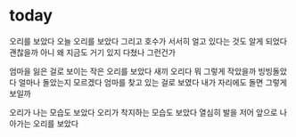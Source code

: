 * today

오리를 보았다 오늘 오리를 보았다 그리고 호수가 서서히 얼고 있다는 것도 알게 되었다 괜찮을까 아니 왜 지금도 거기 있지 다쳤나 그런건가

엄마을 잃은 걸로 보이는 작은 오리를 보았다 새끼 오리다 뭐 그렇게 작았을까 빙빙돌았다 얼마나 돌았는지 모르겠다 엄마를 찾고 있는 걸로 보였다 내가 자리에도 돌면 그렇게 보일까 

오리가 나는 모습도 보았다 오리가 착지하는 모습도 보았다 열심히 발을 저어 앞으로 나아가는 오리를 보았다 
